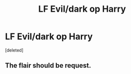 #+TITLE: LF Evil/dark op Harry

* LF Evil/dark op Harry
:PROPERTIES:
:Score: 1
:DateUnix: 1571782898.0
:DateShort: 2019-Oct-23
:FlairText: Recommendation
:END:
[deleted]


** The flair should be request.
:PROPERTIES:
:Author: h6story
:Score: 1
:DateUnix: 1571839623.0
:DateShort: 2019-Oct-23
:END:
